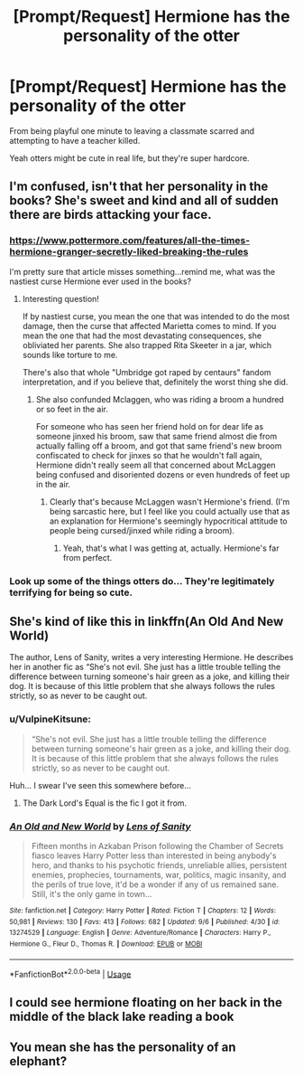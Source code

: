 #+TITLE: [Prompt/Request] Hermione has the personality of the otter

* [Prompt/Request] Hermione has the personality of the otter
:PROPERTIES:
:Score: 19
:DateUnix: 1568258842.0
:DateShort: 2019-Sep-12
:FlairText: Prompt/Request
:END:
From being playful one minute to leaving a classmate scarred and attempting to have a teacher killed.

Yeah otters might be cute in real life, but they're super hardcore.


** I'm confused, isn't that her personality in the books? She's sweet and kind and all of sudden there are birds attacking your face.
:PROPERTIES:
:Author: poondi
:Score: 15
:DateUnix: 1568266747.0
:DateShort: 2019-Sep-12
:END:

*** [[https://www.pottermore.com/features/all-the-times-hermione-granger-secretly-liked-breaking-the-rules]]

I'm pretty sure that article misses something...remind me, what was the nastiest curse Hermione ever used in the books?
:PROPERTIES:
:Author: Avaday_Daydream
:Score: 4
:DateUnix: 1568268602.0
:DateShort: 2019-Sep-12
:END:

**** Interesting question!

If by nastiest curse, you mean the one that was intended to do the most damage, then the curse that affected Marietta comes to mind. If you mean the one that had the most devastating consequences, she obliviated her parents. She also trapped Rita Skeeter in a jar, which sounds like torture to me.

There's also that whole "Umbridge got raped by centaurs" fandom interpretation, and if you believe that, definitely the worst thing she did.
:PROPERTIES:
:Author: poondi
:Score: 7
:DateUnix: 1568269142.0
:DateShort: 2019-Sep-12
:END:

***** She also confunded Mclaggen, who was riding a broom a hundred or so feet in the air.

For someone who has seen her friend hold on for dear life as someone jinxed his broom, saw that same friend almost die from actually falling off a broom, and got that same friend's new broom confiscated to check for jinxes so that he wouldn't fall again, Hermione didn't really seem all that concerned about McLaggen being confused and disoriented dozens or even hundreds of feet up in the air.
:PROPERTIES:
:Author: SecretAgendaMan
:Score: 12
:DateUnix: 1568270626.0
:DateShort: 2019-Sep-12
:END:

****** Clearly that's because McLaggen wasn't Hermione's friend. (I'm being sarcastic here, but I feel like you could actually use that as an explanation for Hermione's seemingly hypocritical attitude to people being cursed/jinxed while riding a broom).
:PROPERTIES:
:Author: Raesong
:Score: 8
:DateUnix: 1568293571.0
:DateShort: 2019-Sep-12
:END:

******* Yeah, that's what I was getting at, actually. Hermione's far from perfect.
:PROPERTIES:
:Author: SecretAgendaMan
:Score: 1
:DateUnix: 1568295438.0
:DateShort: 2019-Sep-12
:END:


*** Look up some of the things otters do... They're legitimately terrifying for being so cute.
:PROPERTIES:
:Score: 2
:DateUnix: 1568295043.0
:DateShort: 2019-Sep-12
:END:


** She's kind of like this in linkffn(An Old And New World)

The author, Lens of Sanity, writes a very interesting Hermione. He describes her in another fic as “She's not evil. She just has a little trouble telling the difference between turning someone's hair green as a joke, and killing their dog. It is because of this little problem that she always follows the rules strictly, so as never to be caught out.
:PROPERTIES:
:Author: Slightly_Too_Heavy
:Score: 7
:DateUnix: 1568272723.0
:DateShort: 2019-Sep-12
:END:

*** u/VulpineKitsune:
#+begin_quote
  “She's not evil. She just has a little trouble telling the difference between turning someone's hair green as a joke, and killing their dog. It is because of this little problem that she always follows the rules strictly, so as never to be caught out.
#+end_quote

Huh... I swear I've seen this somewhere before...
:PROPERTIES:
:Author: VulpineKitsune
:Score: 5
:DateUnix: 1568273690.0
:DateShort: 2019-Sep-12
:END:

**** The Dark Lord's Equal is the fic I got it from.
:PROPERTIES:
:Author: Slightly_Too_Heavy
:Score: 2
:DateUnix: 1568274176.0
:DateShort: 2019-Sep-12
:END:


*** [[https://www.fanfiction.net/s/13274529/1/][*/An Old and New World/*]] by [[https://www.fanfiction.net/u/2468907/Lens-of-Sanity][/Lens of Sanity/]]

#+begin_quote
  Fifteen months in Azkaban Prison following the Chamber of Secrets fiasco leaves Harry Potter less than interested in being anybody's hero, and thanks to his psychotic friends, unreliable allies, persistent enemies, prophecies, tournaments, war, politics, magic insanity, and the perils of true love, it'd be a wonder if any of us remained sane. Still, it's the only game in town...
#+end_quote

^{/Site/:} ^{fanfiction.net} ^{*|*} ^{/Category/:} ^{Harry} ^{Potter} ^{*|*} ^{/Rated/:} ^{Fiction} ^{T} ^{*|*} ^{/Chapters/:} ^{12} ^{*|*} ^{/Words/:} ^{50,981} ^{*|*} ^{/Reviews/:} ^{130} ^{*|*} ^{/Favs/:} ^{413} ^{*|*} ^{/Follows/:} ^{682} ^{*|*} ^{/Updated/:} ^{9/6} ^{*|*} ^{/Published/:} ^{4/30} ^{*|*} ^{/id/:} ^{13274529} ^{*|*} ^{/Language/:} ^{English} ^{*|*} ^{/Genre/:} ^{Adventure/Romance} ^{*|*} ^{/Characters/:} ^{Harry} ^{P.,} ^{Hermione} ^{G.,} ^{Fleur} ^{D.,} ^{Thomas} ^{R.} ^{*|*} ^{/Download/:} ^{[[http://www.ff2ebook.com/old/ffn-bot/index.php?id=13274529&source=ff&filetype=epub][EPUB]]} ^{or} ^{[[http://www.ff2ebook.com/old/ffn-bot/index.php?id=13274529&source=ff&filetype=mobi][MOBI]]}

--------------

*FanfictionBot*^{2.0.0-beta} | [[https://github.com/tusing/reddit-ffn-bot/wiki/Usage][Usage]]
:PROPERTIES:
:Author: FanfictionBot
:Score: 1
:DateUnix: 1568272775.0
:DateShort: 2019-Sep-12
:END:


** I could see hermione floating on her back in the middle of the black lake reading a book
:PROPERTIES:
:Author: ConfusedPolatBear
:Score: 2
:DateUnix: 1568311299.0
:DateShort: 2019-Sep-12
:END:


** You mean she has the personality of an elephant?
:PROPERTIES:
:Score: 0
:DateUnix: 1568271140.0
:DateShort: 2019-Sep-12
:END:
